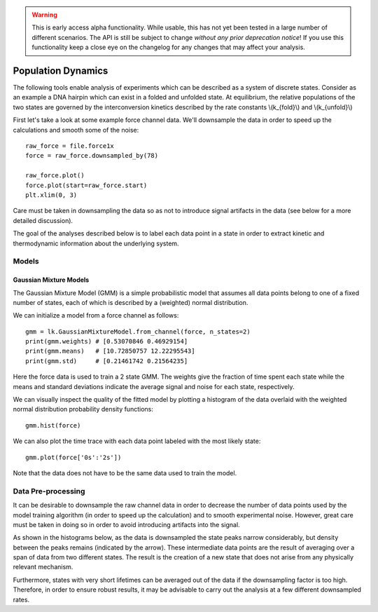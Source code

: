 .. warning::
    This is early access alpha functionality. While usable, this has not yet been tested in a large number of different
    scenarios. The API is still be subject to change *without any prior deprecation notice*! If you use this
    functionality keep a close eye on the changelog for any changes that may affect your analysis.

Population Dynamics
===================

.. only:: html

    :nbexport:`Download this page as a Jupyter notebook <self>`


The following tools enable analysis of experiments which can be described as a system of discrete states. Consider as an example
a DNA hairpin which can exist in a folded and unfolded state. At equilibrium, the relative populations of the two states are
governed by the interconversion kinetics described by the rate constants \\(k_{fold}\\) and \\(k_{unfold}\\)

.. image:: hairpin_kinetics.png

First let's take a look at some example force channel data. We'll downsample the data in order to speed up the calculations
and smooth some of the noise::

    raw_force = file.force1x
    force = raw_force.downsampled_by(78)

    raw_force.plot()
    force.plot(start=raw_force.start)
    plt.xlim(0, 3)

.. image:: pop_hairpin_trace.png

Care must be taken in downsampling the data so as not to introduce signal artifacts in the data (see below for a more detailed discussion).

The goal of the analyses described below is to label each data point in a state in order to extract
kinetic and thermodynamic information about the underlying system.

Models
^^^^^^

Gaussian Mixture Models
-----------------------

The Gaussian Mixture Model (GMM) is a simple probabilistic model that assumes all data points belong
to one of a fixed number of states, each of which is described by a (weighted) normal distribution.

We can initialize a model from a force channel as follows::

    gmm = lk.GaussianMixtureModel.from_channel(force, n_states=2)
    print(gmm.weights) # [0.53070846 0.46929154]
    print(gmm.means)   # [10.72850757 12.22295543]
    print(gmm.std)     # [0.21461742 0.21564235]

Here the force data is used to train a 2 state GMM. The weights give the fraction of time spent each state
while the means and standard deviations indicate the average signal and noise for each state, respectively.

We can visually inspect the quality of the fitted model by plotting a histogram of the data overlaid with the weighted normal distribution probability density functions::

    gmm.hist(force)

.. image:: pop_gmm_hist.png

We can also plot the time trace with each data point labeled with the most likely state::

    gmm.plot(force['0s':'2s'])

.. image:: pop_gmm_labeled_trace.png

Note that the data does not have to be the same data used to train the model.

Data Pre-processing
^^^^^^^^^^^^^^^^^^^

It can be desirable to downsample the raw channel data in order to decrease the number of data points used
by the model training algorithm (in order to speed up the calculation) and to smooth experimental noise.
However, great care must be taken in doing so in order to avoid introducing artifacts into the signal.

As shown in the histograms below, as the data is downsampled the state peaks narrow considerably, but density
between the peaks remains (indicated by the arrow). These intermediate data points are the result of averaging over a span of data from
two different states. The result is the creation of a new state that does not arise from any physically relevant mechanism.

.. image:: pop_downsampling_notes.png

Furthermore, states with very short lifetimes can be averaged out of the data if the downsampling factor is too high. Therefore,
in order to ensure robust results, it may be advisable to carry out the analysis at a few different downsampled rates.
